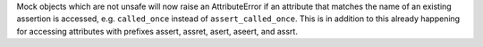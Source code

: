 Mock objects which are not unsafe will now raise an AttributeError if an
attribute that matches the name of an existing assertion is accessed, e.g. ``called_once`` instead of ``assert_called_once``.
This is in addition to this already happening for accessing attributes with prefixes assert, assret, asert, aseert, and assrt.
